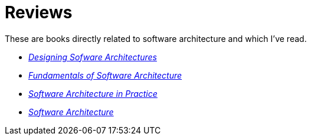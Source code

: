 = Reviews

These are books directly related to software architecture and which I've read.

* link:Cervantes16.adoc[_Designing Sofware Architectures_]

* link:Richards20.adoc[_Fundamentals of Software Architecture_]

* link:Bass22.html[_Software Architecture in Practice_]

* link:Taylor10.adoc[_Software Architecture_]
